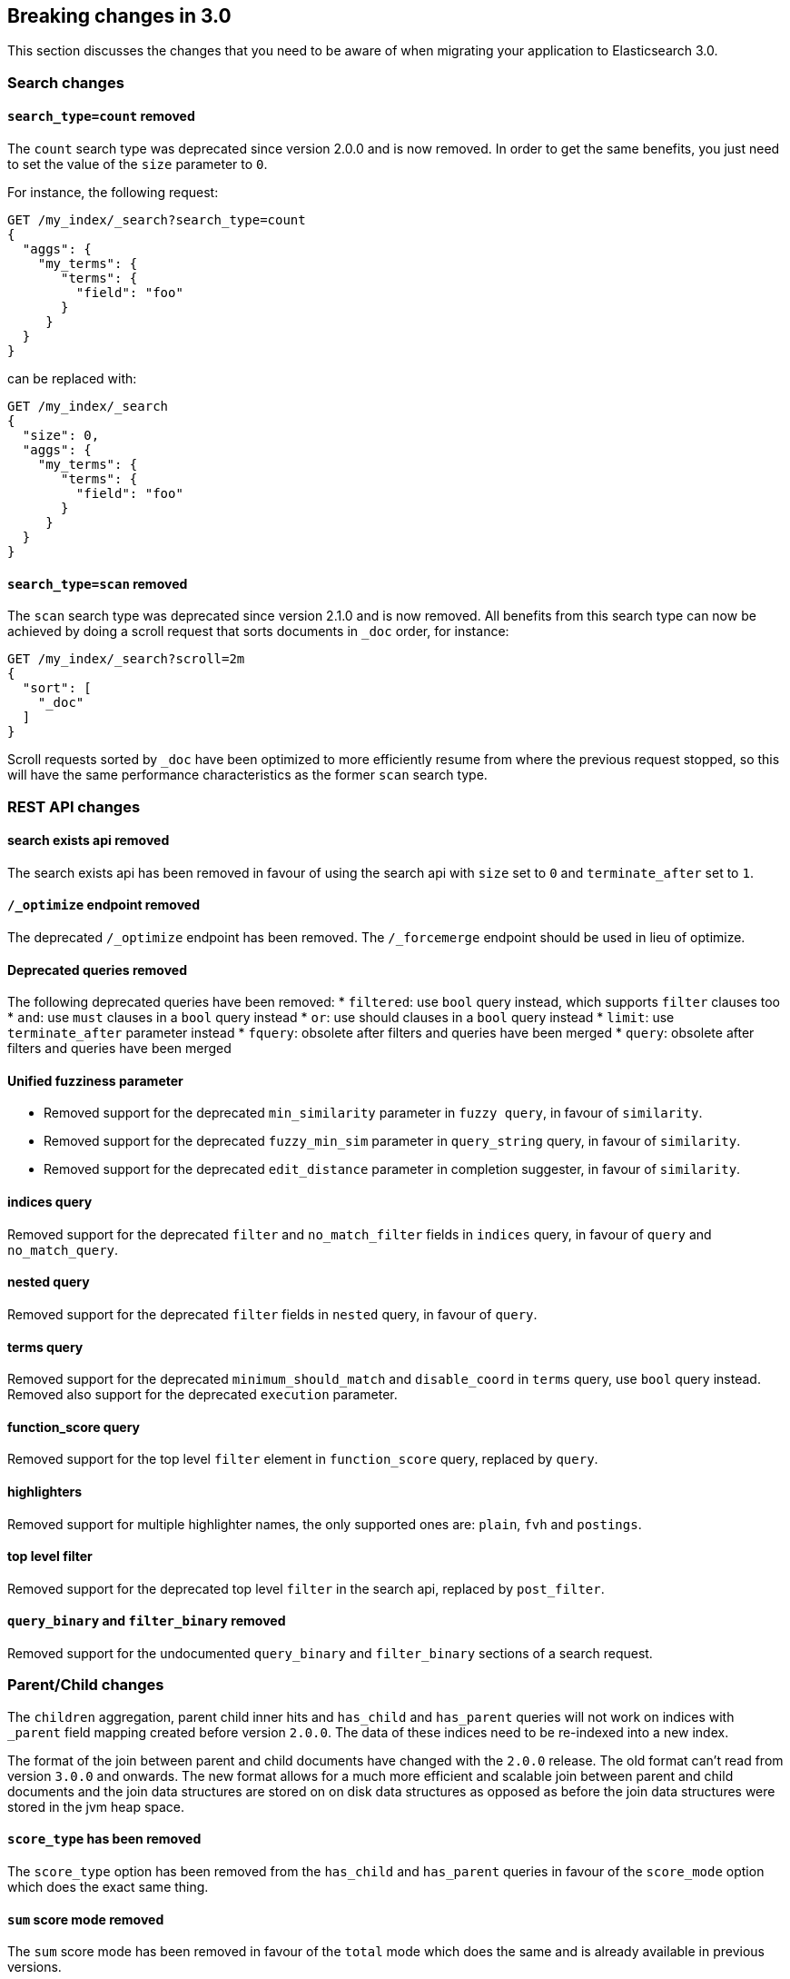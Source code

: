 [[breaking-changes-3.0]]
== Breaking changes in 3.0

This section discusses the changes that you need to be aware of when migrating
your application to Elasticsearch 3.0.

=== Search changes

==== `search_type=count` removed

The `count` search type was deprecated since version 2.0.0 and is now removed.
In order to get the same benefits, you just need to set the value of the `size`
parameter to `0`.

For instance, the following request:
[source,sh]
---------------
GET /my_index/_search?search_type=count
{
  "aggs": {
    "my_terms": {
       "terms": {
         "field": "foo"
       }
     }
  }
}
---------------

can be replaced with:
[source,sh]
---------------
GET /my_index/_search
{
  "size": 0,
  "aggs": {
    "my_terms": {
       "terms": {
         "field": "foo"
       }
     }
  }
}
---------------

==== `search_type=scan` removed

The `scan` search type was deprecated since version 2.1.0 and is now removed.
All benefits from this search type can now be achieved by doing a scroll
request that sorts documents in `_doc` order, for instance:

[source,sh]
---------------
GET /my_index/_search?scroll=2m
{
  "sort": [
    "_doc"
  ]
}
---------------

Scroll requests sorted by `_doc` have been optimized to more efficiently resume
from where the previous request stopped, so this will have the same performance
characteristics as the former `scan` search type.

=== REST API changes

==== search exists api removed

The search exists api has been removed in favour of using the search api with
`size` set to `0` and `terminate_after` set to `1`.

==== `/_optimize` endpoint removed

The deprecated `/_optimize` endpoint has been removed. The `/_forcemerge`
endpoint should be used in lieu of optimize.

==== Deprecated queries removed

The following deprecated queries have been removed:
* `filtered`: use `bool` query instead, which supports `filter` clauses too
* `and`: use `must` clauses in a `bool` query instead
* `or`: use should clauses in a `bool` query instead
* `limit`: use `terminate_after` parameter instead
* `fquery`: obsolete after filters and queries have been merged
* `query`: obsolete after filters and queries have been merged

==== Unified fuzziness parameter

* Removed support for the deprecated `min_similarity` parameter in `fuzzy query`, in favour of `similarity`.
* Removed support for the deprecated `fuzzy_min_sim` parameter in `query_string` query, in favour of `similarity`.
* Removed support for the deprecated `edit_distance` parameter in completion suggester, in favour of `similarity`.

==== indices query

Removed support for the deprecated `filter` and `no_match_filter` fields in `indices` query,
in favour of `query` and `no_match_query`.

==== nested query

Removed support for the deprecated `filter` fields in `nested` query, in favour of `query`.

==== terms query

Removed support for the deprecated `minimum_should_match` and `disable_coord` in `terms` query, use `bool` query instead.
Removed also support for the deprecated `execution` parameter.

==== function_score query

Removed support for the top level `filter` element in `function_score` query, replaced by `query`.

==== highlighters

Removed support for multiple highlighter names, the only supported ones are: `plain`, `fvh` and `postings`.

==== top level filter

Removed support for the deprecated top level `filter` in the search api, replaced by `post_filter`.

==== `query_binary` and `filter_binary` removed

Removed support for the undocumented `query_binary` and `filter_binary` sections of a search request.

=== Parent/Child changes

The `children` aggregation, parent child inner hits and `has_child` and `has_parent` queries will not work on indices
with `_parent` field mapping created before version `2.0.0`. The data of these indices need to be re-indexed into a new index.

The format of the join between parent and child documents have changed with the `2.0.0` release. The old
format can't read from version `3.0.0` and onwards. The new format allows for a much more efficient and
scalable join between parent and child documents and the join data structures are stored on on disk
data structures as opposed as before the join data structures were stored in the jvm heap space.

==== `score_type` has been removed

The `score_type` option has been removed from the `has_child` and `has_parent` queries in favour of the `score_mode` option
which does the exact same thing.

==== `sum` score mode removed

The `sum` score mode has been removed in favour of the `total` mode which does the same and is already available in
previous versions.

==== `max_children` option

When `max_children` was set to `0` on the `has_child` query then there was no upper limit on how many children documents
are allowed to match. This has changed and `0` now really means to zero child documents are allowed. If no upper limit
is needed then the `max_children` option shouldn't be defined at all on the `has_child` query.

=== Settings changes ===

==== Analysis settings

The `index.analysis.analyzer.default_index` analyzer is not supported anymore.
If you wish to change the analyzer to use for indexing, change the
`index.analysis.analyzer.default` analyzer instead.

==== Ping timeout settings

Previously, there were three settings for the ping timeout: `discovery.zen.initial_ping_timeout`,
`discovery.zen.ping.timeout` and `discovery.zen.ping_timeout`. The former two have been removed and
the only setting key for the ping timeout is now `discovery.zen.ping_timeout`. The default value for
ping timeouts remains at three seconds.

=== Mapping changes ===

==== Transform removed

The `transform` feature from mappings has been removed. It made issues very hard to debug.

=== Plugins

Plugins implementing custom queries need to implement the `fromXContent(QueryParseContext)` method in their
`QueryParser` subclass rather than `parse`. This method will take care of parsing the query from `XContent` format
into an intermediate query representation that can be streamed between the nodes in binary format, effectively the
query object used in the java api. Also, the query parser needs to implement the `getBuilderPrototype` method that
returns a prototype of the `NamedWriteable` query, which allows to deserialize an incoming query by calling
`readFrom(StreamInput)` against it, which will create a new object, see usages of `Writeable`. The `QueryParser`
also needs to declare the generic type of the query that it supports and it's able to parse.
The query object can then transform itself into a lucene query through the new `toQuery(QueryShardContext)` method,
which returns a lucene query to be executed on the data node.

Similarly, plugins implementing custom score functions need to implement the `fromXContent(QueryParseContext)`
method in their `ScoreFunctionParser` subclass rather than `parse`. This method will take care of parsing
the function from `XContent` format into an intermediate function representation that can be streamed between
the nodes in binary format, effectively the function object used in the java api. Also, the query parser needs
to implement the `getBuilderPrototype` method that returns a prototype of the `NamedWriteable` function, which
allows to deserialize an incoming function by calling `readFrom(StreamInput)` against it, which will create a
new object, see usages of `Writeable`. The `ScoreFunctionParser` also needs to declare the generic type of the
function that it supports and it's able to parse. The function object can then transform itself into a lucene
function through the new `toFunction(QueryShardContext)` method, which returns a lucene function to be executed
on the data node.

==== Cloud AWS plugin

Cloud AWS plugin has been split in two plugins:

* {plugins}/discovery-ec2.html[Discovery EC2 plugin]
* {plugins}/repository-s3.html[Repository S3 plugin]

==== Cloud Azure plugin

Cloud Azure plugin has been split in three plugins:

* {plugins}/discovery-azure.html[Discovery Azure plugin]
* {plugins}/repository-azure.html[Repository Azure plugin]
* {plugins}/store-smb.html[Store SMB plugin]

==== Cloud GCE plugin

Cloud GCE plugin has been renamed to {plugins}/discovery-gce.html[Discovery GCE plugin].

=== Java-API

==== Count api has been removed

The deprecated count api has been removed from the Java api, use the search api instead and set size to 0.

The following call

```
client.prepareCount(indices).setQuery(query).get();
```

can be replaced with

```
client.prepareSearch(indices).setSource(new SearchSourceBuilder().size(0).query(query)).get();
```

==== BoostingQueryBuilder

Removed setters for mandatory positive/negative query. Both arguments now have
to be supplied at construction time already and have to be non-null.

==== SpanContainingQueryBuilder

Removed setters for mandatory big/little inner span queries. Both arguments now have
to be supplied at construction time already and have to be non-null. Updated
static factory methods in QueryBuilders accordingly.

==== SpanOrQueryBuilder

Making sure that query contains at least one clause by making initial clause mandatory
in constructor.

==== SpanNearQueryBuilder

Removed setter for mandatory slop parameter, needs to be set in constructor now. Also
making sure that query contains at least one clause by making initial clause mandatory
in constructor. Updated the static factory methods in QueryBuilders accordingly.

==== SpanNotQueryBuilder

Removed setter for mandatory include/exclude span query clause, needs to be set in constructor now.
Updated the static factory methods in QueryBuilders and tests accordingly.

==== SpanWithinQueryBuilder

Removed setters for mandatory big/little inner span queries. Both arguments now have
to be supplied at construction time already and have to be non-null. Updated
static factory methods in QueryBuilders accordingly.

==== QueryFilterBuilder

Removed the setter `queryName(String queryName)` since this field is not supported
in this type of query. Use `FQueryFilterBuilder.queryName(String queryName)` instead
when in need to wrap a named query as a filter.

==== WrapperQueryBuilder

Removed `wrapperQueryBuilder(byte[] source, int offset, int length)`. Instead simply
use  `wrapperQueryBuilder(byte[] source)`. Updated the static factory methods in
QueryBuilders accordingly.

==== QueryStringQueryBuilder

Removed ability to pass in boost value using `field(String field)` method in form e.g. `field^2`.
Use the `field(String, float)` method instead.

==== Operator

Removed the enums called `Operator` from `MatchQueryBuilder`, `QueryStringQueryBuilder`,
`SimpleQueryStringBuilder`, and `CommonTermsQueryBuilder` in favour of using the enum
defined in `org.elasticsearch.index.query.Operator` in an effort to consolidate the
codebase and avoid duplication.

==== queryName and boost support

Support for `queryName` and `boost` has been streamlined to all of the queries. That is
a breaking change till queries get sent over the network as serialized json rather
than in `Streamable` format. In fact whenever additional fields are added to the json
representation of the query, older nodes might throw error when they find unknown fields.

==== InnerHitsBuilder

InnerHitsBuilder now has a dedicated addParentChildInnerHits and addNestedInnerHits methods
to differentiate between inner hits for nested vs. parent / child documents. This change
makes the type / path parameter mandatory.

==== MatchQueryBuilder

Moving MatchQueryBuilder.Type and MatchQueryBuilder.ZeroTermsQuery enum to MatchQuery.Type.
Also reusing new Operator enum.

==== MoreLikeThisQueryBuilder

Removed `MoreLikeThisQueryBuilder.Item#id(String id)`, `Item#doc(BytesReference doc)`,
`Item#doc(XContentBuilder doc)`. Use provided constructors instead.

Removed `MoreLikeThisQueryBuilder#addLike` in favor of texts and/or items being provided
at construction time. Using arrays there instead of lists now.

Removed `MoreLikeThisQueryBuilder#addUnlike` in favor to using the `unlike` methods
which take arrays as arguments now rather than the lists used before.

The deprecated `docs(Item... docs)`, `ignoreLike(Item... docs)`,
`ignoreLike(String... likeText)`, `addItem(Item... likeItems)` have been removed.

==== GeoDistanceQueryBuilder

Removing individual setters for lon() and lat() values, both values should be set together
 using point(lon, lat).

==== GeoDistanceRangeQueryBuilder

Removing setters for to(Object ...) and from(Object ...) in favour of the only two allowed input
arguments (String, Number). Removing setter for center point (point(), geohash()) because parameter
is mandatory and should already be set in constructor.
Also removing setters for lt(), lte(), gt(), gte() since they can all be replaced by equivallent
calls to to/from() and inludeLower()/includeUpper().

==== GeoPolygonQueryBuilder

Require shell of polygon already to be specified in constructor instead of adding it pointwise.
This enables validation, but makes it necessary to remove the addPoint() methods.

==== MultiMatchQueryBuilder

Moving MultiMatchQueryBuilder.ZeroTermsQuery enum to MatchQuery.ZeroTermsQuery.
Also reusing new Operator enum.

Removed ability to pass in boost value using `field(String field)` method in form e.g. `field^2`.
Use the `field(String, float)` method instead.

==== MissingQueryBuilder

The two individual setters for existence() and nullValue() were removed in favour of
optional constructor settings in order to better capture and validate their interdependent
settings at construction time.

==== NotQueryBuilder

The NotQueryBuilder which was deprecated in 2.1.0 is removed. As a replacement use BoolQueryBuilder
with added mustNot() clause. So instead of using `new NotQueryBuilder(filter)` now use 
`new BoolQueryBuilder().mustNot(filter)`. 

==== TermsQueryBuilder

Remove the setter for `termsLookup()`, making it only possible to either use a TermsLookup object or
individual values at construction time. Also moving individual settings for the TermsLookup (lookupIndex,
lookupType, lookupId, lookupPath) to the separate TermsLookup class, using constructor only and moving
checks for validation there. Removed `TermsLookupQueryBuilder` in favour of `TermsQueryBuilder`.

==== FunctionScoreQueryBuilder

`add` methods have been removed, all filters and functions must be provided as constructor arguments by
creating an array of `FunctionScoreQueryBuilder.FilterFunctionBuilder` objects, containing one element
for each filter/function pair.

`scoreMode` and `boostMode` can only be provided using corresponding enum members instead
of string values: see `FilterFunctionScoreQuery.ScoreMode` and `CombineFunction`.

`CombineFunction.MULT` has been renamed to `MULTIPLY`.

==== IdsQueryBuilder

For simplicity, only one way of adding the ids to the existing list (empty by default)  is left: `addIds(String...)`

==== DocumentAlreadyExistsException removed

`DocumentAlreadyExistsException` is removed and a `VersionConflictException` is thrown instead (with a better
error description). This will influence code that use the `IndexRequest.opType()` or `IndexRequest.create()`
to index a document only if it doesn't already exist.

=== Cache concurrency level settings removed

Two cache concurrency level settings `indices.requests.cache.concurrency_level` and
`indices.fielddata.cache.concurrency_level` because they no longer apply to the cache implementation used for the
request cache and the field data cache.

=== Remove bind option of `non_loopback`

This setting would arbitrarily pick the first interface not marked as loopback. Instead, specify by address
scope (e.g. `_local_,_site_` for all loopback and private network addresses) or by explicit interface names,
hostnames, or addresses.

=== Forbid changing of thread pool types

Previously, <<modules-threadpool,thread pool types>> could be dynamically adjusted. The thread pool type effectively
controls the backing queue for the thread pool and modifying this is an expert setting with minimal practical benefits
and high risk of being misused. The ability to change the thread pool type for any thread pool has been removed; do note
that it is still possible to adjust relevant thread pool parameters for each of the thread pools (e.g., depending on
the thread pool type, `keep_alive`, `queue_size`, etc.).
